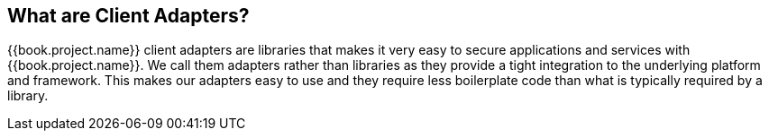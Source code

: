 == What are Client Adapters?

{{book.project.name}} client adapters are libraries that makes it very easy to secure applications and services with {{book.project.name}}. We call them
adapters rather than libraries as they provide a tight integration to the underlying platform and framework. This makes our adapters easy to use and they
require less boilerplate code than what is typically required by a library.